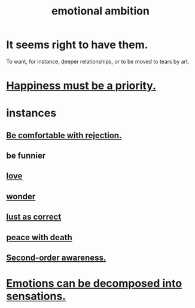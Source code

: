 :PROPERTIES:
:ID:       13aba0e9-33c1-4f2b-906c-4ab3ab683522
:END:
#+title: emotional ambition
* It seems right to have them.
  To want, for instance, deeper relationships,
  or to be moved to tears by art.
* [[id:763e96f9-b1eb-4e0a-b7a7-04917a32f097][Happiness must be a priority.]]
* instances
** [[id:28e96d3a-9cf7-4151-bf43-e155a739d568][Be comfortable with rejection.]]
** be funnier
** [[id:a4897164-eb28-4c26-8f26-c8ac98f2db16][love]]
** [[id:792aec5d-797b-4ff7-bc48-ea814d22c4a1][wonder]]
** [[id:94560eb7-3ea1-4098-9107-e083459de5cc][lust as correct]]
** [[id:b236df4e-956c-49f7-b694-da598ccae237][peace with death]]
** [[id:c5b7909b-621a-4a43-8641-7b9df357ee36][Second-order awareness.]]
* [[id:b268c502-2ebd-4d76-9025-0a4e2806e1d8][Emotions can be decomposed into sensations.]]
